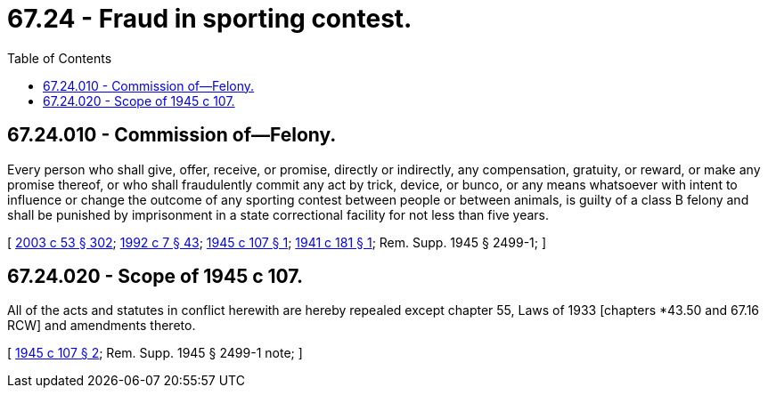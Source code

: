 = 67.24 - Fraud in sporting contest.
:toc:

== 67.24.010 - Commission of—Felony.
Every person who shall give, offer, receive, or promise, directly or indirectly, any compensation, gratuity, or reward, or make any promise thereof, or who shall fraudulently commit any act by trick, device, or bunco, or any means whatsoever with intent to influence or change the outcome of any sporting contest between people or between animals, is guilty of a class B felony and shall be punished by imprisonment in a state correctional facility for not less than five years.

[ http://lawfilesext.leg.wa.gov/biennium/2003-04/Pdf/Bills/Session%20Laws/Senate/5758.SL.pdf?cite=2003%20c%2053%20§%20302[2003 c 53 § 302]; http://lawfilesext.leg.wa.gov/biennium/1991-92/Pdf/Bills/Session%20Laws/House/2263-S.SL.pdf?cite=1992%20c%207%20§%2043[1992 c 7 § 43]; http://leg.wa.gov/CodeReviser/documents/sessionlaw/1945c107.pdf?cite=1945%20c%20107%20§%201[1945 c 107 § 1]; http://leg.wa.gov/CodeReviser/documents/sessionlaw/1941c181.pdf?cite=1941%20c%20181%20§%201[1941 c 181 § 1]; Rem. Supp. 1945 § 2499-1; ]

== 67.24.020 - Scope of 1945 c 107.
All of the acts and statutes in conflict herewith are hereby repealed except chapter 55, Laws of 1933 [chapters *43.50 and 67.16 RCW] and amendments thereto.

[ http://leg.wa.gov/CodeReviser/documents/sessionlaw/1945c107.pdf?cite=1945%20c%20107%20§%202[1945 c 107 § 2]; Rem. Supp. 1945 § 2499-1 note; ]

